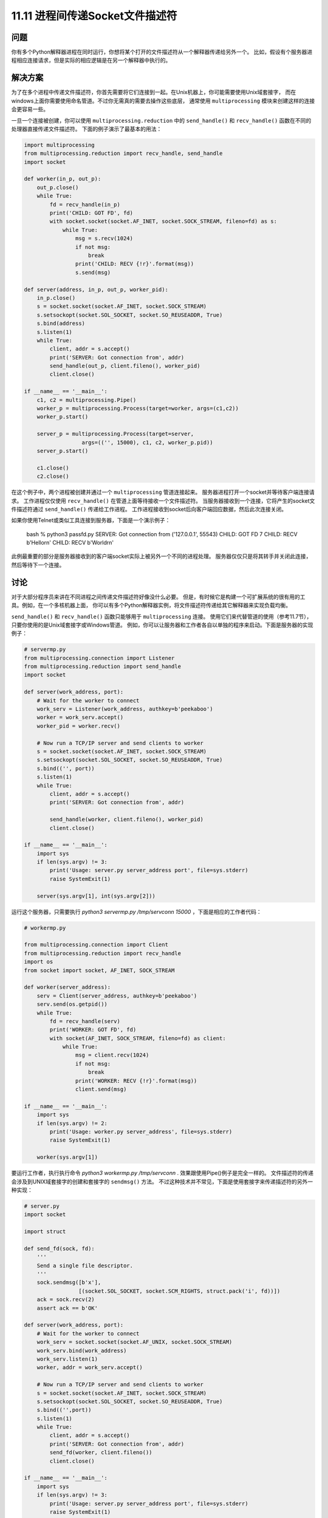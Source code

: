 ==============================
11.11 进程间传递Socket文件描述符
==============================

----------
问题
----------
你有多个Python解释器进程在同时运行，你想将某个打开的文件描述符从一个解释器传递给另外一个。
比如，假设有个服务器进程相应连接请求，但是实际的相应逻辑是在另一个解释器中执行的。

----------
解决方案
----------
为了在多个进程中传递文件描述符，你首先需要将它们连接到一起。在Unix机器上，你可能需要使用Unix域套接字，
而在windows上面你需要使用命名管道。不过你无需真的需要去操作这些底层，
通常使用 ``multiprocessing`` 模块来创建这样的连接会更容易一些。

一旦一个连接被创建，你可以使用 ``multiprocessing.reduction`` 中的
``send_handle()`` 和 ``recv_handle()`` 函数在不同的处理器直接传递文件描述符。
下面的例子演示了最基本的用法：

.. code-block:: python

    import multiprocessing
    from multiprocessing.reduction import recv_handle, send_handle
    import socket

    def worker(in_p, out_p):
        out_p.close()
        while True:
            fd = recv_handle(in_p)
            print('CHILD: GOT FD', fd)
            with socket.socket(socket.AF_INET, socket.SOCK_STREAM, fileno=fd) as s:
                while True:
                    msg = s.recv(1024)
                    if not msg:
                        break
                    print('CHILD: RECV {!r}'.format(msg))
                    s.send(msg)

    def server(address, in_p, out_p, worker_pid):
        in_p.close()
        s = socket.socket(socket.AF_INET, socket.SOCK_STREAM)
        s.setsockopt(socket.SOL_SOCKET, socket.SO_REUSEADDR, True)
        s.bind(address)
        s.listen(1)
        while True:
            client, addr = s.accept()
            print('SERVER: Got connection from', addr)
            send_handle(out_p, client.fileno(), worker_pid)
            client.close()

    if __name__ == '__main__':
        c1, c2 = multiprocessing.Pipe()
        worker_p = multiprocessing.Process(target=worker, args=(c1,c2))
        worker_p.start()

        server_p = multiprocessing.Process(target=server,
                      args=(('', 15000), c1, c2, worker_p.pid))
        server_p.start()

        c1.close()
        c2.close()

在这个例子中，两个进程被创建并通过一个 ``multiprocessing`` 管道连接起来。
服务器进程打开一个socket并等待客户端连接请求。
工作进程仅仅使用 ``recv_handle()`` 在管道上面等待接收一个文件描述符。
当服务器接收到一个连接，它将产生的socket文件描述符通过 ``send_handle()`` 传递给工作进程。
工作进程接收到socket后向客户端回应数据，然后此次连接关闭。

如果你使用Telnet或类似工具连接到服务器，下面是一个演示例子：

    bash % python3 passfd.py
    SERVER: Got connection from ('127.0.0.1', 55543)
    CHILD: GOT FD 7
    CHILD: RECV b'Hello\r\n'
    CHILD: RECV b'World\r\n'

此例最重要的部分是服务器接收到的客户端socket实际上被另外一个不同的进程处理。
服务器仅仅只是将其转手并关闭此连接，然后等待下一个连接。

----------
讨论
----------
对于大部分程序员来讲在不同进程之间传递文件描述符好像没什么必要。
但是，有时候它是构建一个可扩展系统的很有用的工具。例如，在一个多核机器上面，
你可以有多个Python解释器实例，将文件描述符传递给其它解释器来实现负载均衡。

``send_handle()`` 和 ``recv_handle()`` 函数只能够用于 ``multiprocessing`` 连接。
使用它们来代替管道的使用（参考11.7节），只要你使用的是Unix域套接字或Windows管道。
例如，你可以让服务器和工作者各自以单独的程序来启动。下面是服务器的实现例子：

.. code-block:: python

    # servermp.py
    from multiprocessing.connection import Listener
    from multiprocessing.reduction import send_handle
    import socket

    def server(work_address, port):
        # Wait for the worker to connect
        work_serv = Listener(work_address, authkey=b'peekaboo')
        worker = work_serv.accept()
        worker_pid = worker.recv()

        # Now run a TCP/IP server and send clients to worker
        s = socket.socket(socket.AF_INET, socket.SOCK_STREAM)
        s.setsockopt(socket.SOL_SOCKET, socket.SO_REUSEADDR, True)
        s.bind(('', port))
        s.listen(1)
        while True:
            client, addr = s.accept()
            print('SERVER: Got connection from', addr)

            send_handle(worker, client.fileno(), worker_pid)
            client.close()

    if __name__ == '__main__':
        import sys
        if len(sys.argv) != 3:
            print('Usage: server.py server_address port', file=sys.stderr)
            raise SystemExit(1)

        server(sys.argv[1], int(sys.argv[2]))

运行这个服务器，只需要执行 `python3 servermp.py /tmp/servconn 15000` ，下面是相应的工作者代码：

.. code-block:: python

    # workermp.py

    from multiprocessing.connection import Client
    from multiprocessing.reduction import recv_handle
    import os
    from socket import socket, AF_INET, SOCK_STREAM

    def worker(server_address):
        serv = Client(server_address, authkey=b'peekaboo')
        serv.send(os.getpid())
        while True:
            fd = recv_handle(serv)
            print('WORKER: GOT FD', fd)
            with socket(AF_INET, SOCK_STREAM, fileno=fd) as client:
                while True:
                    msg = client.recv(1024)
                    if not msg:
                        break
                    print('WORKER: RECV {!r}'.format(msg))
                    client.send(msg)

    if __name__ == '__main__':
        import sys
        if len(sys.argv) != 2:
            print('Usage: worker.py server_address', file=sys.stderr)
            raise SystemExit(1)

        worker(sys.argv[1])

要运行工作者，执行执行命令 `python3 workermp.py /tmp/servconn` .
效果跟使用Pipe()例子是完全一样的。
文件描述符的传递会涉及到UNIX域套接字的创建和套接字的 ``sendmsg()`` 方法。
不过这种技术并不常见，下面是使用套接字来传递描述符的另外一种实现：

.. code-block:: python

    # server.py
    import socket

    import struct

    def send_fd(sock, fd):
        '''
        Send a single file descriptor.
        '''
        sock.sendmsg([b'x'],
                     [(socket.SOL_SOCKET, socket.SCM_RIGHTS, struct.pack('i', fd))])
        ack = sock.recv(2)
        assert ack == b'OK'

    def server(work_address, port):
        # Wait for the worker to connect
        work_serv = socket.socket(socket.AF_UNIX, socket.SOCK_STREAM)
        work_serv.bind(work_address)
        work_serv.listen(1)
        worker, addr = work_serv.accept()

        # Now run a TCP/IP server and send clients to worker
        s = socket.socket(socket.AF_INET, socket.SOCK_STREAM)
        s.setsockopt(socket.SOL_SOCKET, socket.SO_REUSEADDR, True)
        s.bind(('',port))
        s.listen(1)
        while True:
            client, addr = s.accept()
            print('SERVER: Got connection from', addr)
            send_fd(worker, client.fileno())
            client.close()

    if __name__ == '__main__':
        import sys
        if len(sys.argv) != 3:
            print('Usage: server.py server_address port', file=sys.stderr)
            raise SystemExit(1)

        server(sys.argv[1], int(sys.argv[2]))

下面是使用套接字的工作者实现：

.. code-block:: python

    # worker.py
    import socket
    import struct

    def recv_fd(sock):
        '''
        Receive a single file descriptor
        '''
        msg, ancdata, flags, addr = sock.recvmsg(1,
                                         socket.CMSG_LEN(struct.calcsize('i')))

        cmsg_level, cmsg_type, cmsg_data = ancdata[0]
        assert cmsg_level == socket.SOL_SOCKET and cmsg_type == socket.SCM_RIGHTS
        sock.sendall(b'OK')

        return struct.unpack('i', cmsg_data)[0]

    def worker(server_address):
        serv = socket.socket(socket.AF_UNIX, socket.SOCK_STREAM)
        serv.connect(server_address)
        while True:
            fd = recv_fd(serv)
            print('WORKER: GOT FD', fd)
            with socket.socket(socket.AF_INET, socket.SOCK_STREAM, fileno=fd) as client:
                while True:
                    msg = client.recv(1024)
                    if not msg:
                        break
                    print('WORKER: RECV {!r}'.format(msg))
                    client.send(msg)

    if __name__ == '__main__':
        import sys
        if len(sys.argv) != 2:
            print('Usage: worker.py server_address', file=sys.stderr)
            raise SystemExit(1)

        worker(sys.argv[1])

如果你想在你的程序中传递文件描述符，建议你参阅其他一些更加高级的文档，
比如 ``Unix Network Programming by W. Richard Stevens  (Prentice  Hall,  1990)`` .
在Windows上传递文件描述符跟Unix是不一样的，建议你研究下 ``multiprocessing.reduction`` 中的源代码看看其工作原理。

